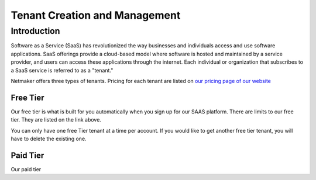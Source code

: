 =====================================
Tenant Creation and Management
=====================================

Introduction
===============
Software as a Service (SaaS) has revolutionized the way businesses and individuals access and use software applications. SaaS offerings provide a cloud-based model where software is hosted and maintained by a service provider, and users can access these applications through the internet. Each individual or organization that subscribes to a SaaS service is referred to as a "tenant."

Netmaker offers three types of tenants. Pricing for each tenant are listed on `our pricing page of our website <https://www.netmaker.io/pricing>`_

Free Tier 
-----------

Our free tier is what is built for you automatically when you sign up for our SAAS platform. There are limits to our free tier. They are listed on the link above.

You can only have one free Tier tenant at a time per account. If you would like to get another free tier tenant, you will have to delete the existing one.

Paid Tier
-----------

Our paid tier 

